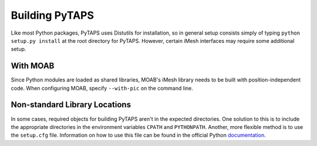 =================
 Building PyTAPS
=================

Like most Python packages, PyTAPS uses Distutils for installation, so in general
setup consists simply of typing ``python setup.py install`` at the root
directory for PyTAPS. However, certain iMesh interfaces may require some
additional setup.

With MOAB
=========

Since Python modules are loaded as shared libraries, MOAB's iMesh library needs
to be built with position-independent code. When configuring MOAB, specify
``--with-pic`` on the command line.

Non-standard Library Locations
==============================

In some cases, required objects for building PyTAPS aren't in the expected
directories. One solution to this is to include the appropriate directories in
the environment variables ``CPATH`` and ``PYTHONPATH``. Another, more flexible
method is to use the ``setup.cfg`` file. Information on how to use this file can
be found in the official Python `documentation <http://docs.python.org/install/index.html#distutils-configuration-files>`_.